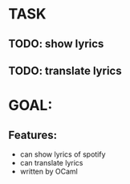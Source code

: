 * TASK

** TODO: show lyrics
** TODO: translate lyrics

* GOAL:

** Features:

 - can show lyrics of spotify
 - can translate lyrics
 - written by OCaml
